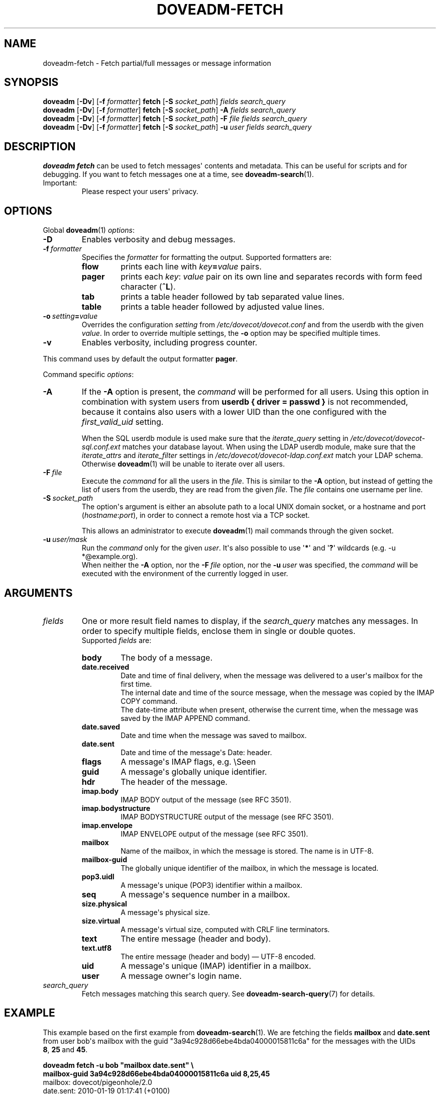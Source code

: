 .\" Copyright (c) 2010-2015 Dovecot authors, see the included COPYING file
.TH DOVEADM\-FETCH 1 "2015-05-09" "Dovecot v2.2" "Dovecot"
.SH NAME
doveadm\-fetch \- Fetch partial/full messages or message information
.\"------------------------------------------------------------------------
.SH SYNOPSIS
.BR doveadm " [" \-Dv "] [" \-f
.IR formatter ]
.BR fetch " [" \-S
.IR socket_path "] " "fields search_query"
.br
.\"-------------------------------------
.BR doveadm " [" \-Dv "] [" \-f
.IR formatter ]
.BR fetch " [" \-S
.IR socket_path "]"
.BI \-A " fields search_query"
.br
.\"-------------------------------------
.BR doveadm " [" \-Dv "] [" \-f
.IR formatter ]
.BR fetch " [" \-S
.IR socket_path "]"
.BI \-F " file fields search_query"
.br
.\"-------------------------------------
.BR doveadm " [" \-Dv "] [" \-f
.IR formatter ]
.BR fetch " [" \-S
.IR socket_path "]"
.BI \-u " user fields search_query"
.\"------------------------------------------------------------------------
.SH DESCRIPTION
.B doveadm fetch
can be used to fetch messages\(aq contents and metadata. This can be useful
for scripts and for debugging. If you want to fetch messages one at a time,
see
.BR doveadm\-search (1).
.IP Important:
Please respect your users\(aq privacy.
.\"------------------------------------------------------------------------
.SH OPTIONS
Global
.BR doveadm (1)
.IR options :
.TP
.B \-D
Enables verbosity and debug messages.
.TP
.BI \-f\  formatter
Specifies the
.I formatter
for formatting the output.
Supported formatters are:
.RS
.TP
.B flow
prints each line with
.IB key = value
pairs.
.TP
.B pager
prints each
.IR key :\  value
pair on its own line and separates records with form feed character
.RB ( ^L ).
.TP
.B tab
prints a table header followed by tab separated value lines.
.TP
.B table
prints a table header followed by adjusted value lines.
.RE
.TP
.BI \-o\  setting = value
Overrides the configuration
.I setting
from
.I /etc/dovecot/dovecot.conf
and from the userdb with the given
.IR value .
In order to override multiple settings, the
.B \-o
option may be specified multiple times.
.TP
.B \-v
Enables verbosity, including progress counter.
.\" --- command specific options --- "/.
.PP
This command uses by default the output formatter
.BR pager .
.PP
Command specific
.IR options :
.\"-------------------------------------
.TP
.B \-A
If the
.B \-A
option is present, the
.I command
will be performed for all users.
Using this option in combination with system users from
.B userdb { driver = passwd }
is not recommended, because it contains also users with a lower UID than
the one configured with the
.I first_valid_uid
setting.
.sp
When the SQL userdb module is used make sure that the
.I iterate_query
setting in
.I /etc/dovecot/dovecot\-sql.conf.ext
matches your database layout.
When using the LDAP userdb module, make sure that the
.IR iterate_attrs " and " iterate_filter
settings in
.I /etc/dovecot/dovecot-ldap.conf.ext
match your LDAP schema.
Otherwise
.BR doveadm (1)
will be unable to iterate over all users.
.\"-------------------------------------
.TP
.BI \-F\  file
Execute the
.I command
for all the users in the
.IR file .
This is similar to the
.B \-A
option,
but instead of getting the list of users from the userdb,
they are read from the given
.IR file .
The
.I file
contains one username per line.
.\"-------------------------------------
.TP
.BI \-S\  socket_path
The option\(aqs argument is either an absolute path to a local UNIX domain
socket, or a hostname and port
.RI ( hostname : port ),
in order to connect a remote host via a TCP socket.
.sp
This allows an administrator to execute
.BR doveadm (1)
mail commands through the given socket.
.\"-------------------------------------
.TP
.BI \-u\  user/mask
Run the
.I command
only for the given
.IR user .
It\(aqs also possible to use
.RB \(aq * \(aq
and
.RB \(aq ? \(aq
wildcards (e.g. \-u *@example.org).
.br
When neither the
.B \-A
option, nor the
.BI \-F\  file
option, nor the
.BI \-u\  user
was specified, the
.I command
will be executed with the environment of the
currently logged in user.
.\"------------------------------------------------------------------------
.SH ARGUMENTS
.TP
.I fields
One or more result field names to display, if the
.I search_query
matches any messages.
In order to specify multiple fields, enclose them in single or double
quotes.
.br
Supported
.I fields
are:
.RS
.TP
.B body
.\"-----------------
The body of a message.
.TP
.B date.received
Date and time of final delivery, when the message was delivered to a
user\(aqs mailbox for the first time.
.br
The internal date and time of the source message, when the message was
copied by the IMAP COPY command.
.br
The date\-time attribute when present, otherwise the current time, when the
message was saved by the IMAP APPEND command.
.\"-----------------
.TP
.B date.saved
Date and time when the message was saved to mailbox.
.\"-----------------
.TP
.B date.sent
Date and time of the message\(aqs Date: header.
.\"-----------------
.TP
.B flags
A message\(aqs IMAP flags, e.g. \(rsSeen
.\"-----------------
.TP
.B guid
A message\(aqs globally unique identifier.
.\"-----------------
.TP
.B hdr
The header of the message.
.\"-----------------
.TP
.B imap.body
IMAP BODY output of the message (see RFC 3501).
.\"-----------------
.TP
.B imap.bodystructure
IMAP BODYSTRUCTURE output of the message (see RFC 3501).
.\"-----------------
.TP
.B imap.envelope
IMAP ENVELOPE output of the message (see RFC 3501).
.\"-----------------
.TP
.B mailbox
Name of the mailbox, in which the message is stored. The name is in UTF\-8.
.\"-----------------
.TP
.B mailbox\-guid
The globally unique identifier of the mailbox, in which the message is
located.
.\"-----------------
.TP
.B pop3.uidl
A message\(aqs unique (POP3) identifier within a mailbox.
.\"-----------------
.TP
.B seq
A message\(aqs sequence number in a mailbox.
.\"-----------------
.TP
.B size.physical
A message\(aqs physical size.
.\"-----------------
.TP
.B size.virtual
A message\(aqs virtual size, computed with CRLF line terminators.
.\"-----------------
.TP
.B text
The entire message (header and body).
.\"-----------------
.TP
.B text.utf8
The entire message (header and body) \(em UTF\-8 encoded.
.\"-----------------
.TP
.B uid
A message\(aqs unique (IMAP) identifier in a mailbox.
.\"-----------------
.TP
.B user
A message owner\(aqs login name.
.\"-----------------
.RE
.\"-------------------------------------
.TP
.I search_query
Fetch messages matching this search query.
See
.BR doveadm\-search\-query (7)
for details.
.\"------------------------------------------------------------------------
.SH EXAMPLE
This example based on the first example from
.BR doveadm\-search (1).
We are fetching the fields
.BR mailbox\  and\  date.sent
from user bob\(aqs mailbox with the guid
\(dq3a94c928d66ebe4bda04000015811c6a\(dq for the messages with the
UIDs
.BR 8 ,\  25 \ and \ 45 .
.PP
.nf
.B doveadm fetch \-u bob \(dqmailbox date.sent\(dq \(rs
.B mailbox\-guid 3a94c928d66ebe4bda04000015811c6a uid 8,25,45
mailbox: dovecot/pigeonhole/2.0
date.sent: 2010\-01\-19 01:17:41 (+0100)
^L
mailbox: dovecot/pigeonhole/2.0
date.sent: 2010\-01\-28 09:38:49 (+0100)
^L
mailbox: dovecot/pigeonhole/2.0
date.sent: 2010\-03\-28 18:41:14 (+0200)
^L
.fi
.\"------------------------------------------------------------------------
.SH REPORTING BUGS
Report bugs, including
.I doveconf \-n
output, to the Dovecot Mailing List <dovecot@dovecot.org>.
Information about reporting bugs is available at:
http://dovecot.org/bugreport.html
.\"------------------------------------------------------------------------
.SH SEE ALSO
.BR doveadm (1),
.BR doveadm\-search (1),
.BR doveadm\-search\-query (7)